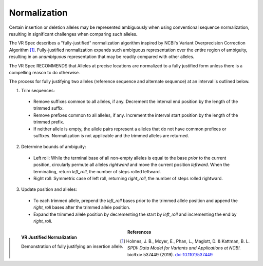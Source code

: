 .. _normalization:

Normalization
!!!!!!!!!!!!!

Certain insertion or deletion alleles may be represented ambiguously
when using conventional sequence normalization, resulting in
significant challenges when comparing such alleles.

The VR Spec describes a "fully-justified" normalization algorithm
inspired by NCBI's Variant Overprecision Correction Algorithm [1]_.
Fully-justified normalization expands such ambiguous representation
over the entire region of ambiguity, resulting in an *unambiguous*
representation that may be readily compared with other alleles.

The VR Spec RECOMMENDS that Alleles at precise locations are
normalized to a fully justified form unless there is a compelling
reason to do otherwise.

The process for fully justifying two alleles (reference sequence and
alternate sequence) at an interval is outlined below.

1. Trim sequences:
  * Remove suffixes common to all alleles, if any. Decrement
    the interval end position by the length of the trimmed suffix.
  * Remove prefixes common to all alleles, if any. Increment
    the interval start position by the length of the trimmed prefix.
  * If neither allele is empty, the allele pairs represent a alleles
    that do not have common prefixes or suffixes.  Normalization is not
    applicable and the trimmed alleles are returned.
2. Determine bounds of ambiguity:
  * Left roll: While the terminal base of all non-empty alleles is
    equal to the base *prior* to the current position, circularly
    permute all alleles *rightward* and move the current position
    *leftward*. When the terminating, return `left_roll`, the number
    of steps rolled leftward.
  * Right roll: Symmetric case of left roll, returning `right_roll`,
    the number of steps rolled rightward.
3. Update position and alleles: 
  * To each trimmed allele, prepend the `left_roll` bases prior to the
    trimmed allele position and append the `right_roll` bases after
    the trimmed allele position.
  * Expand the trimmed allele position by decrementing the start by
    `left_roll` and incrementing the end by `right_roll`.


.. _normalization-diagram:

.. figure:: ../../images/justified-normalization.png
   :align: left

   **VR Justified Normalization**

   Demonstration of fully justifying an insertion allele.



**References**

.. [1] Holmes, J. B., Moyer, E., Phan, L., Maglott, D. & Kattman, B. L. *SPDI: Data Model for Variants and Applications at NCBI.* bioRxiv 537449 (2019). `doi:10.1101/537449`_

.. _doi:10.1101/537449: https://doi.org/10.1101/537449
